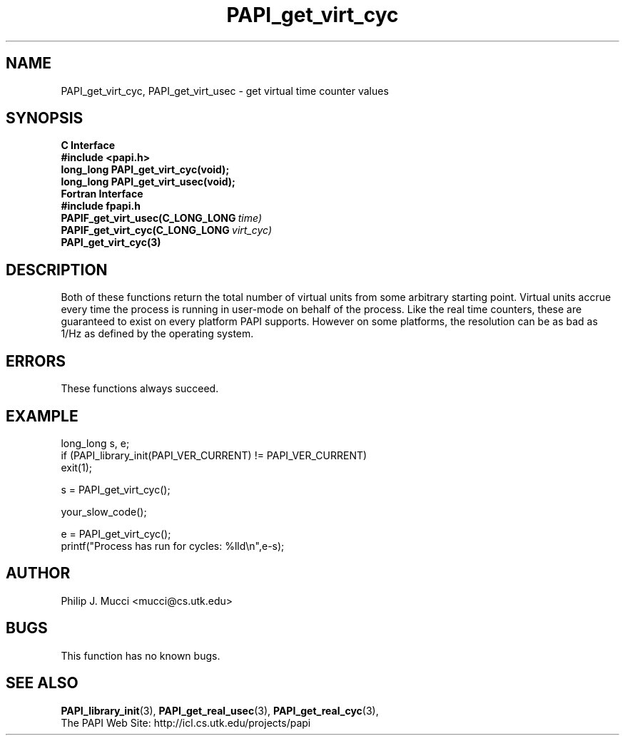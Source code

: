 .\" $Id$
.TH PAPI_get_virt_cyc 3 "December, 2001" "PAPI Function Reference" "PAPI"

.SH NAME
PAPI_get_virt_cyc, PAPI_get_virt_usec \- get virtual time counter values

.SH SYNOPSIS
.B C Interface
.nf
.B #include <papi.h>
.BI "long_long PAPI_get_virt_cyc(void);"
.BI "long_long PAPI_get_virt_usec(void);"
.fi
.B Fortran Interface
.nf
.B #include "fpapi.h"
.BI PAPIF_get_virt_usec(C_LONG_LONG\  time)
.BI PAPIF_get_virt_cyc(C_LONG_LONG\  virt_cyc)
.BR PAPI_get_virt_cyc(3)
.fi

.SH DESCRIPTION
Both of these functions return the total number of virtual units from
some arbitrary starting point. Virtual units accrue every time the
process is running in user-mode on behalf of the process. Like the
real time counters, these are guaranteed to exist on every platform
PAPI supports. However on some platforms, the resolution can be as bad
as 1/Hz as defined by the operating system.

.SH ERRORS
These functions always succeed.

.SH EXAMPLE
.LP
.nf
.if t .ft CW
long_long s, e;
	
if (PAPI_library_init(PAPI_VER_CURRENT) != PAPI_VER_CURRENT)
  exit(1);

s = PAPI_get_virt_cyc();

your_slow_code();

e = PAPI_get_virt_cyc();
printf("Process has run for cycles: %lld\en",e-s);
.if t .fr P
.fi

.SH AUTHOR
Philip J. Mucci <mucci@cs.utk.edu>

.SH BUGS
This function has no known bugs.

.SH SEE ALSO
.BR PAPI_library_init "(3), "
.BR PAPI_get_real_usec "(3), " 
.BR PAPI_get_real_cyc "(3), " 
 The PAPI Web Site: 
http://icl.cs.utk.edu/projects/papi

